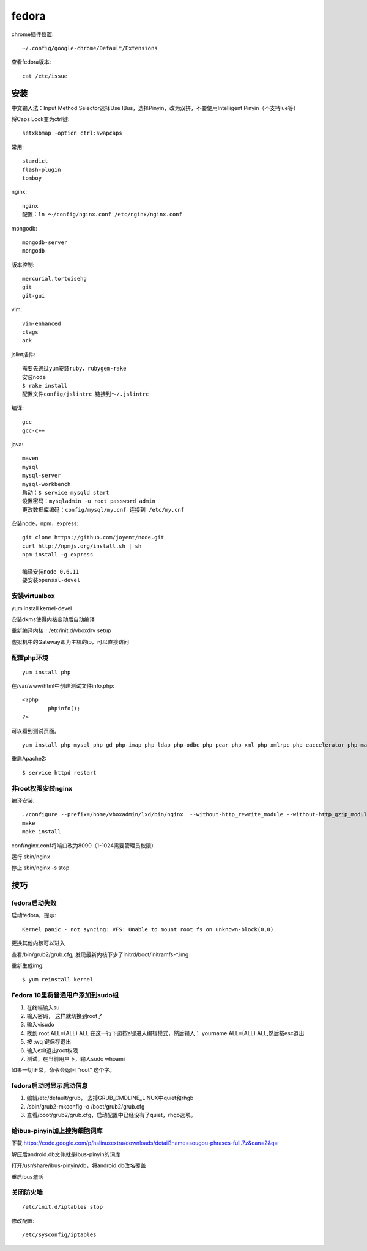 .. _fedora:


***************
fedora
***************

chrome插件位置::

  ~/.config/google-chrome/Default/Extensions

查看fedora版本::

  cat /etc/issue

安装
============

中文输入法：Input Method Selector选择Use IBus，选择Pinyin，改为双拼，不要使用Intelligent Pinyin（不支持lue等）

将Caps Lock变为ctrl键::

	setxkbmap -option ctrl:swapcaps

常用::

	stardict
	flash-plugin
	tomboy

nginx::

	nginx
	配置：ln ～/config/nginx.conf /etc/nginx/nginx.conf

mongodb::

	mongodb-server
	mongodb

版本控制::

	mercurial,tortoisehg
	git
	git-gui

vim::

	vim-enhanced
	ctags
	ack

jslint插件::

	需要先通过yum安装ruby，rubygem-rake
	安装node
	$ rake install
	配置文件config/jslintrc 链接到～/.jslintrc

编译::

	gcc
	gcc-c++

java::

	maven
	mysql
	mysql-server
	mysql-workbench
	启动：$ service mysqld start
	设置密码：mysqladmin -u root password admin
	更改数据库编码：config/mysql/my.cnf 连接到 /etc/my.cnf

安装node，npm，express::

	git clone https://github.com/joyent/node.git
	curl http://npmjs.org/install.sh | sh
	npm install -g express

	编译安装node 0.6.11
	要安装openssl-devel

安装virtualbox
----------------------------

yum install kernel-devel

安装dkms使得内核变动后自动编译

重新编译内核：/etc/init.d/vboxdrv setup

虚拟机中的Gateway即为主机的ip，可以直接访问

配置php环境
--------------------

::

	yum install php

在/var/www/html中创建测试文件info.php::
 
	<?php 
		phpinfo(); 
	?>

可以看到测试页面。

::

	yum install php-mysql php-gd php-imap php-ldap php-odbc php-pear php-xml php-xmlrpc php-eaccelerator php-magickwand php-magpierss php-mapserver php-mbstring php-mcrypt php-mhash php-mssql php-shout php-snmp php-soap php-tidy

重启Apache2::

	$ service httpd restart


非root权限安装nginx
------------------------

编译安装::

	./configure --prefix=/home/vboxadmin/lxd/bin/nginx  --without-http_rewrite_module --without-http_gzip_module
	make
	make install

conf/nginx.conf将端口改为8090（1-1024需要管理员权限）

运行 sbin/nginx

停止 sbin/nginx -s stop


技巧
============


fedora启动失败
-------------------

启动fedora，提示::

	Kernel panic - not syncing: VFS: Unable to mount root fs on unknown-block(0,0)

更换其他内核可以进入

查看/bin/grub2/grub.cfg, 发现最新内核下少了initrd/boot/initramfs-\*.img

重新生成img::

	$ yum reinstall kernel

Fedora 10里将普通用户添加到sudo组
----------------------------------

1. 在终端输入su -
#. 输入密码， 这样就切换到root了
#. 输入visudo
#. 找到 root ALL=(ALL) ALL 在这一行下边按a键进入编辑模式，然后输入： yourname ALL=(ALL) ALL,然后按esc退出
#. 按 :wq 键保存退出
#. 输入exit退出root权限
#. 测试，在当前用户下，输入sudo whoami

如果一切正常，命令会返回 “root” 这个字。

fedora启动时显示启动信息
----------------------------------

1. 编辑/etc/default/grub， 去掉GRUB_CMDLINE_LINUX中quiet和rhgb
#. /sbin/grub2-mkconfig -o /boot/grub2/grub.cfg
#. 查看/boot/grub2/grub.cfg，启动配置中已经没有了quiet，rhgb选项。

给ibus-pinyin加上搜狗细胞词库
----------------------------------

下载:https://code.google.com/p/hslinuxextra/downloads/detail?name=sougou-phrases-full.7z&can=2&q=

解压后android.db文件就是ibus-pinyin的词库

打开/usr/share/ibus-pinyin/db，将android.db改名覆盖

重启ibus激活


关闭防火墙
-------------------

::

    /etc/init.d/iptables stop

修改配置::

    /etc/sysconfig/iptables
